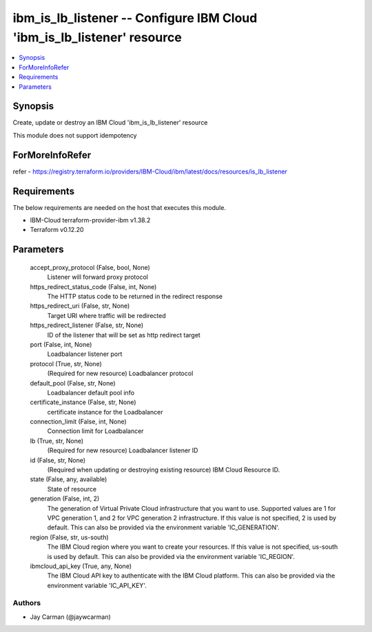 
ibm_is_lb_listener -- Configure IBM Cloud 'ibm_is_lb_listener' resource
=======================================================================

.. contents::
   :local:
   :depth: 1


Synopsis
--------

Create, update or destroy an IBM Cloud 'ibm_is_lb_listener' resource

This module does not support idempotency


ForMoreInfoRefer
----------------
refer - https://registry.terraform.io/providers/IBM-Cloud/ibm/latest/docs/resources/is_lb_listener

Requirements
------------
The below requirements are needed on the host that executes this module.

- IBM-Cloud terraform-provider-ibm v1.38.2
- Terraform v0.12.20



Parameters
----------

  accept_proxy_protocol (False, bool, None)
    Listener will forward proxy protocol


  https_redirect_status_code (False, int, None)
    The HTTP status code to be returned in the redirect response


  https_redirect_uri (False, str, None)
    Target URI where traffic will be redirected


  https_redirect_listener (False, str, None)
    ID of the listener that will be set as http redirect target


  port (False, int, None)
    Loadbalancer listener port


  protocol (True, str, None)
    (Required for new resource) Loadbalancer protocol


  default_pool (False, str, None)
    Loadbalancer default pool info


  certificate_instance (False, str, None)
    certificate instance for the Loadbalancer


  connection_limit (False, int, None)
    Connection limit for Loadbalancer


  lb (True, str, None)
    (Required for new resource) Loadbalancer listener ID


  id (False, str, None)
    (Required when updating or destroying existing resource) IBM Cloud Resource ID.


  state (False, any, available)
    State of resource


  generation (False, int, 2)
    The generation of Virtual Private Cloud infrastructure that you want to use. Supported values are 1 for VPC generation 1, and 2 for VPC generation 2 infrastructure. If this value is not specified, 2 is used by default. This can also be provided via the environment variable 'IC_GENERATION'.


  region (False, str, us-south)
    The IBM Cloud region where you want to create your resources. If this value is not specified, us-south is used by default. This can also be provided via the environment variable 'IC_REGION'.


  ibmcloud_api_key (True, any, None)
    The IBM Cloud API key to authenticate with the IBM Cloud platform. This can also be provided via the environment variable 'IC_API_KEY'.













Authors
~~~~~~~

- Jay Carman (@jaywcarman)

